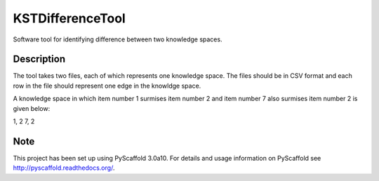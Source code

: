 =================
KSTDifferenceTool
=================


Software tool for identifying difference between two knowledge spaces.

Description
===========

The tool takes two files, each of which represents one knowledge space. The files should be in CSV format and each row in the file should represent one edge in the knowldge space. 

A knowledge space in which item number 1 surmises item number 2 and item number 7 also surmises item number 2 is given below:

1, 2
7, 2

Note
====

This project has been set up using PyScaffold 3.0a10. For details and usage
information on PyScaffold see http://pyscaffold.readthedocs.org/.
